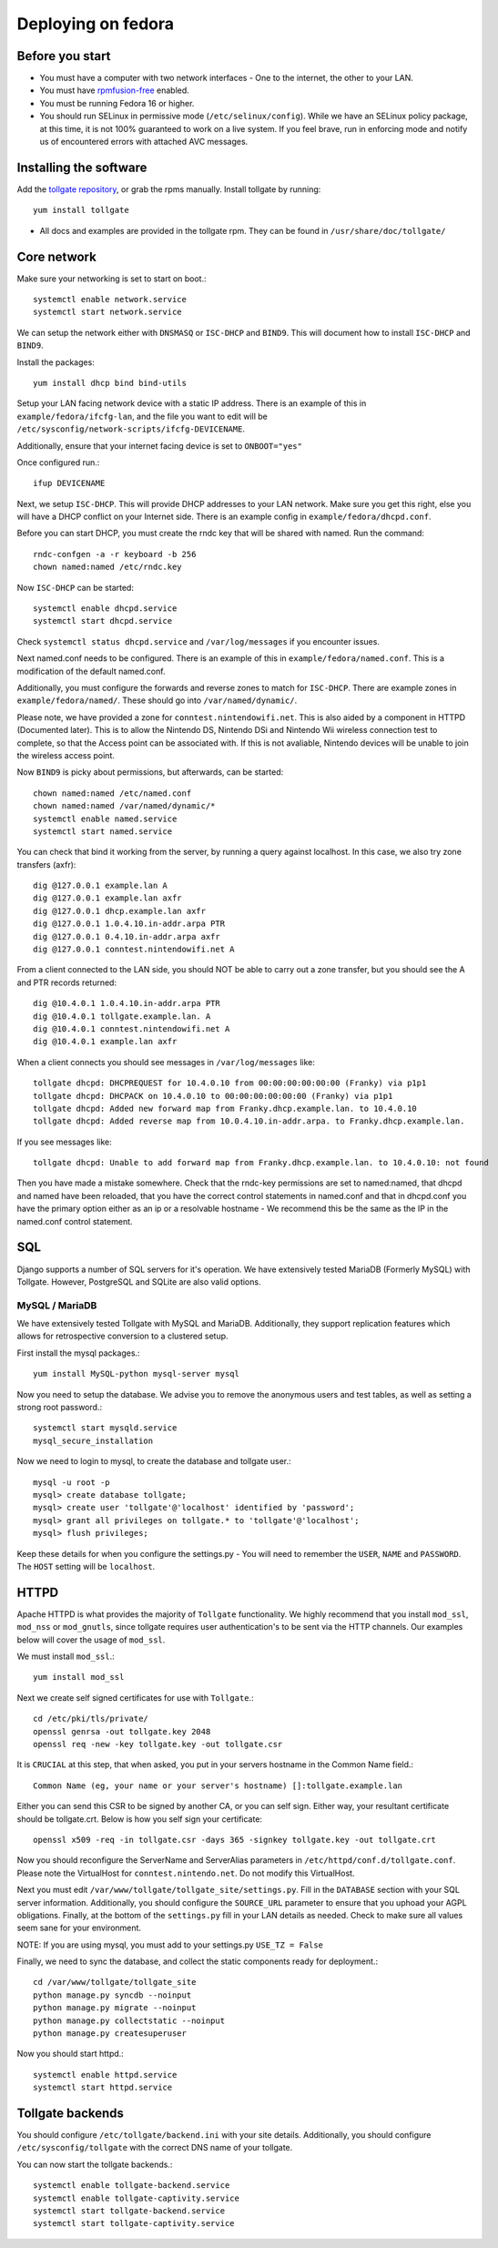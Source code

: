 ********************
Deploying on fedora
********************

Before you start
================

* You must have a computer with two network interfaces - One to the internet, the other to your LAN. 
* You must have `rpmfusion-free`_ enabled.
* You must be running Fedora 16 or higher.
* You should run SELinux in permissive mode (``/etc/selinux/config``). While we have an SELinux policy package, at this time, it is not 100% guaranteed to work on a live system. If you feel brave, run in enforcing mode and notify us of encountered errors with attached AVC messages. 

Installing the software
=======================

Add the `tollgate repository`_, or grab the rpms manually.
Install tollgate by running::

        yum install tollgate

* All docs and examples are provided in the tollgate rpm. They can be found in ``/usr/share/doc/tollgate/``

Core network
============

Make sure your networking is set to start on boot.::

        systemctl enable network.service
        systemctl start network.service

We can setup the network either with ``DNSMASQ`` or ``ISC-DHCP`` and ``BIND9``. This will document how to install ``ISC-DHCP`` and ``BIND9``. 

Install the packages::

        yum install dhcp bind bind-utils

Setup your LAN facing network device with a static IP address. There is an example of this in ``example/fedora/ifcfg-lan``, and the file you want to edit will be ``/etc/sysconfig/network-scripts/ifcfg-DEVICENAME``.

Additionally, ensure that your internet facing device is set to ``ONBOOT="yes"`` 

Once configured run.::

        ifup DEVICENAME

Next, we setup ``ISC-DHCP``. This will provide DHCP addresses to your LAN network. Make sure you get this right, else you will have a DHCP conflict on your Internet side. There is an example config in ``example/fedora/dhcpd.conf``.

Before you can start DHCP, you must create the rndc key that will be shared with named. Run the command::

        rndc-confgen -a -r keyboard -b 256
        chown named:named /etc/rndc.key 

Now ``ISC-DHCP`` can be started::

        systemctl enable dhcpd.service
        systemctl start dhcpd.service

Check ``systemctl status dhcpd.service`` and ``/var/log/messages`` if you encounter issues. 

Next named.conf needs to be configured. There is an example of this in ``example/fedora/named.conf``. This is a modification of the default named.conf.

Additionally, you must configure the forwards and reverse zones to match for ``ISC-DHCP``. There are example zones in ``example/fedora/named/``. These should go into ``/var/named/dynamic/``.

Please note, we have provided a zone for ``conntest.nintendowifi.net``. This is also aided by a component in HTTPD (Documented later). This is to allow the Nintendo DS, Nintendo DSi and Nintendo Wii wireless connection test to complete, so that the Access point can be associated with. If this is not avaliable, Nintendo devices will be unable to join the wireless access point. 

Now ``BIND9`` is picky about permissions, but afterwards, can be started::
        
        chown named:named /etc/named.conf
        chown named:named /var/named/dynamic/*
        systemctl enable named.service
        systemctl start named.service

You can check that bind it working from the server, by running a query against localhost. In this case, we also try zone transfers (axfr)::

        dig @127.0.0.1 example.lan A
        dig @127.0.0.1 example.lan axfr
        dig @127.0.0.1 dhcp.example.lan axfr
        dig @127.0.0.1 1.0.4.10.in-addr.arpa PTR
        dig @127.0.0.1 0.4.10.in-addr.arpa axfr
        dig @127.0.0.1 conntest.nintendowifi.net A

From a client connected to the LAN side, you should NOT be able to carry out a zone transfer, but you should see the A and PTR records returned::

        dig @10.4.0.1 1.0.4.10.in-addr.arpa PTR
        dig @10.4.0.1 tollgate.example.lan. A
        dig @10.4.0.1 conntest.nintendowifi.net A
        dig @10.4.0.1 example.lan axfr

When a client connects you should see messages in ``/var/log/messages`` like::

        tollgate dhcpd: DHCPREQUEST for 10.4.0.10 from 00:00:00:00:00:00 (Franky) via p1p1
        tollgate dhcpd: DHCPACK on 10.4.0.10 to 00:00:00:00:00:00 (Franky) via p1p1
        tollgate dhcpd: Added new forward map from Franky.dhcp.example.lan. to 10.4.0.10
        tollgate dhcpd: Added reverse map from 10.0.4.10.in-addr.arpa. to Franky.dhcp.example.lan.

If you see messages like::

        tollgate dhcpd: Unable to add forward map from Franky.dhcp.example.lan. to 10.4.0.10: not found

Then you have made a mistake somewhere. Check that the rndc-key permissions are set to named:named, that dhcpd and named have been reloaded, that you have the correct control statements in named.conf and that in dhcpd.conf you have the primary option either as an ip or a resolvable hostname - We recommend this be the same as the IP in the named.conf control statement.

SQL
===

Django supports a number of SQL servers for it's operation. We have extensively tested MariaDB (Formerly MySQL) with Tollgate. However, PostgreSQL and SQLite are also valid options. 

MySQL / MariaDB
---------------

We have extensively tested Tollgate with MySQL and MariaDB. Additionally, they support replication features which allows for retrospective conversion to a clustered setup.

First install the mysql packages.::

        yum install MySQL-python mysql-server mysql

Now you need to setup the database. We advise you to remove the anonymous users and test tables, as well as setting a strong root password.::
        
        systemctl start mysqld.service
        mysql_secure_installation

Now we need to login to mysql, to create the database and tollgate user.::

        mysql -u root -p
        mysql> create database tollgate;
        mysql> create user 'tollgate'@'localhost' identified by 'password';
        mysql> grant all privileges on tollgate.* to 'tollgate'@'localhost';
        mysql> flush privileges;

Keep these details for when you configure the settings.py - You will need to remember the ``USER``, ``NAME`` and ``PASSWORD``. The ``HOST`` setting will be ``localhost``.

HTTPD
=====

Apache HTTPD is what provides the majority of ``Tollgate`` functionality. We highly recommend that you install ``mod_ssl``, ``mod_nss`` or ``mod_gnutls``, since tollgate requires user authentication's to be sent via the HTTP channels. Our examples below will cover the usage of ``mod_ssl``.

We must install ``mod_ssl``.::

        yum install mod_ssl

Next we create self signed certificates for use with ``Tollgate``.::

        cd /etc/pki/tls/private/
        openssl genrsa -out tollgate.key 2048
        openssl req -new -key tollgate.key -out tollgate.csr

It is ``CRUCIAL`` at this step, that when asked, you put in your servers hostname in the Common Name field.::

        Common Name (eg, your name or your server's hostname) []:tollgate.example.lan

Either you can send this CSR to be signed by another CA, or you can self sign. Either way, your resultant certificate should be tollgate.crt. Below is how you self sign your certificate::

        openssl x509 -req -in tollgate.csr -days 365 -signkey tollgate.key -out tollgate.crt

Now you should reconfigure the ServerName and ServerAlias parameters in ``/etc/httpd/conf.d/tollgate.conf``. Please note the VirtualHost for ``conntest.nintendo.net``. Do not modify this VirtualHost. 

Next you must edit ``/var/www/tollgate/tollgate_site/settings.py``. Fill in the ``DATABASE`` section with your SQL server information. Additionally, you should configure the ``SOURCE_URL`` parameter to ensure that you uphoad your AGPL obligations. Finally, at the bottom of the ``settings.py`` fill in your LAN details as needed. Check to make sure all values seem sane for your environment. 

NOTE: If you are using mysql, you must add to your settings.py ``USE_TZ = False``

Finally, we need to sync the database, and collect the static components ready for deployment.::

        cd /var/www/tollgate/tollgate_site
        python manage.py syncdb --noinput
        python manage.py migrate --noinput
        python manage.py collectstatic --noinput
        python manage.py createsuperuser

Now you should start httpd.::

        systemctl enable httpd.service
        systemctl start httpd.service    

Tollgate backends
=================

You should configure ``/etc/tollgate/backend.ini`` with your site details. Additionally, you should configure ``/etc/sysconfig/tollgate`` with the correct DNS name of your tollgate.

You can now start the tollgate backends.::

        systemctl enable tollgate-backend.service
        systemctl enable tollgate-captivity.service
        systemctl start tollgate-backend.service
        systemctl start tollgate-captivity.service



.. _rpmfusion-free: http://rpmfusion.org/Configuration
.. _tollgate repository: http://repo.tollgate.org.au/fedora/

